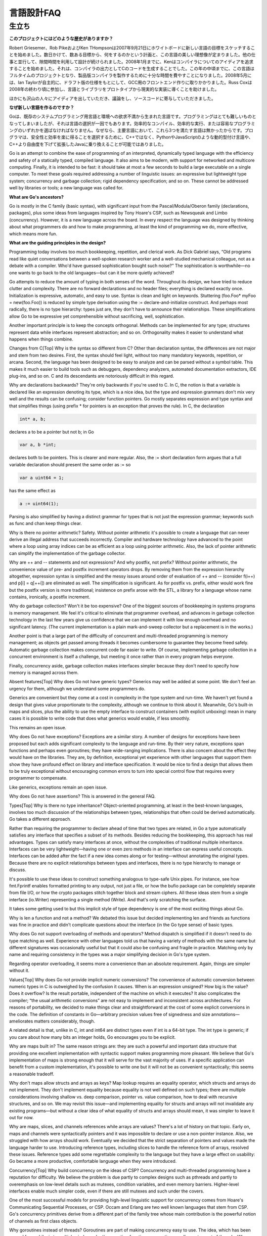 .. _language_design_faq:

===========
言語設計FAQ
===========

.. Origins
.. =======

生立ち
======

.. **What is the history of the project?**

**このプロジェクトにはどのような歴史がありますか？**

.. Robert Griesemer, Rob Pike and Ken Thompson started sketching the goals for a new language on the white board on September 21, 2007. Within a few days the goals had settled into a plan to do something and a fair idea of what it would be. Design continued part-time in parallel with unrelated work. By January 2008, Ken had started work on a compiler with which to explore ideas; it generated C code as its output. By mid-year the language had become a full-time project and had settled enough to attempt a production compiler. In May 2008, Ian Taylor independently started on a GCC front end for Go using the draft specification. Russ Cox joined in late 2008 and helped move the language and libraries from prototype to reality.

Robert Griesemer、Rob PikeおよびKen THompsonは2007年9月21日にホワイトボードに新しい言語の目標をスケッチすることを始めました。数日かけて、数ある目標から、何をするのかという計画と、この言語の美しい理想像が定まりました。他の仕事と並行して、隙間時間を利用して設計が続けられました。2008年1月までに、Kenはコンパイラについてのアイディアを追求することを始めました。それは、コンパイラの出力としてCのコードを生成することでした。この年の中頃までに、この言語はフルタイムのプロジェクトとなり、製品版コンパイラを製作するために十分な時間を費やすことになりました。2008年5月には、Ian Taylorが自主的に、ドラフト版の仕様をもとにして、GCC用のフロントエンド作りに取りかかりました。Russ Coxは2008年の終わり頃に参加し、言語とライブラリをプロトタイプから現実的な実装に導くことを助けました。


.. Many others have contributed ideas, discussions, and code.

ほかにも沢山の人々にアイディアを出していただき、議論をし、ソースコードに寄与していただきました。

.. **Why are you creating a new language?**

**なぜ新しい言語を作るのですか？**

.. Go was born out of frustration with existing languages and environments for systems programming. Programming had become too difficult and the choice of languages was partly to blame. One had to choose either efficient compilation, efficient execution, or ease of programming; all three were not available in the same mainstream language. Programmers who could were choosing ease over safety and efficiency by moving to dynamically typed languages such as Python and JavaScript rather than C++ or, to a lesser extent, Java.

Goは、既存のシステムプログラミング用言語と環境への欲求不満から生まれた言語です。プログラミングはとても難しいものとなってしまいましたが、それは言語の選択が一因でもあります。効率的なコンパイル、効率的な実行、または容易なプログラミングのいずれかを選ばなければなりません。なぜなら、主要言語において、これら3つを満たす言語は無かったからです。プログラマは、安全性と効率を楽に得ることを選択するために、C++ではなく、PythonやJavaScriptのような動的型付け言語や、C++より自由度を下げて拡張したJavaに乗り換えることが可能ではありました。

Go is an attempt to combine the ease of programming of an interpreted, dynamically typed language with the efficiency and safety of a statically typed, compiled language. It also aims to be modern, with support for networked and multicore computing. Finally, it is intended to be fast: it should take at most a few seconds to build a large executable on a single computer. To meet these goals required addressing a number of linguistic issues: an expressive but lightweight type system; concurrency and garbage collection; rigid dependency specification; and so on. These cannot be addressed well by libraries or tools; a new language was called for.

**What are Go's ancestors?**

Go is mostly in the C family (basic syntax), with significant input from the Pascal/Modula/Oberon family (declarations, packages), plus some ideas from languages inspired by Tony Hoare's CSP, such as Newsqueak and Limbo (concurrency). However, it is a new language across the board. In every respect the language was designed by thinking about what programmers do and how to make programming, at least the kind of programming we do, more effective, which means more fun.

**What are the guiding principles in the design?**

Programming today involves too much bookkeeping, repetition, and clerical work. As Dick Gabriel says, “Old programs read like quiet conversations between a well-spoken research worker and a well-studied mechanical colleague, not as a debate with a compiler. Who'd have guessed sophistication bought such noise?” The sophistication is worthwhile—no one wants to go back to the old languages—but can it be more quietly achieved?

Go attempts to reduce the amount of typing in both senses of the word. Throughout its design, we have tried to reduce clutter and complexity. There are no forward declarations and no header files; everything is declared exactly once. Initialization is expressive, automatic, and easy to use. Syntax is clean and light on keywords. Stuttering (foo.Foo* myFoo = new(foo.Foo)) is reduced by simple type derivation using the := declare-and-initialize construct. And perhaps most radically, there is no type hierarchy: types just are, they don't have to announce their relationships. These simplifications allow Go to be expressive yet comprehensible without sacrificing, well, sophistication.

Another important principle is to keep the concepts orthogonal. Methods can be implemented for any type; structures represent data while interfaces represent abstraction; and so on. Orthogonality makes it easier to understand what happens when things combine.

Changes from C[Top]
Why is the syntax so different from C?
Other than declaration syntax, the differences are not major and stem from two desires. First, the syntax should feel light, without too many mandatory keywords, repetition, or arcana. Second, the language has been designed to be easy to analyze and can be parsed without a symbol table. This makes it much easier to build tools such as debuggers, dependency analyzers, automated documentation extractors, IDE plug-ins, and so on. C and its descendants are notoriously difficult in this regard.

Why are declarations backwards?
They're only backwards if you're used to C. In C, the notion is that a variable is declared like an expression denoting its type, which is a nice idea, but the type and expression grammars don't mix very well and the results can be confusing; consider function pointers. Go mostly separates expression and type syntax and that simplifies things (using prefix * for pointers is an exception that proves the rule). In C, the declaration

.. code-block:: c

	int* a, b;

declares a to be a pointer but not b; in Go

.. code-block:: cpp

	var a, b *int;

declares both to be pointers. This is clearer and more regular. Also, the := short declaration form argues that a full variable declaration should present the same order as := so

.. code-block:: cpp

	var a uint64 = 1;

has the same effect as

.. code-block:: cpp

	a := uint64(1);

Parsing is also simplified by having a distinct grammar for types that is not just the expression grammar; keywords such as func and chan keep things clear.

Why is there no pointer arithmetic?
Safety. Without pointer arithmetic it's possible to create a language that can never derive an illegal address that succeeds incorrectly. Compiler and hardware technology have advanced to the point where a loop using array indices can be as efficient as a loop using pointer arithmetic. Also, the lack of pointer arithmetic can simplify the implementation of the garbage collector.

Why are ++ and -- statements and not expressions? And why postfix, not prefix?
Without pointer arithmetic, the convenience value of pre- and postfix increment operators drops. By removing them from the expression hierarchy altogether, expression syntax is simplified and the messy issues around order of evaluation of ++ and -- (consider f(i++) and p[i] = q[++i]) are eliminated as well. The simplification is significant. As for postfix vs. prefix, either would work fine but the postfix version is more traditional; insistence on prefix arose with the STL, a library for a language whose name contains, ironically, a postfix increment.

Why do garbage collection? Won't it be too expensive?
One of the biggest sources of bookkeeping in systems programs is memory management. We feel it's critical to eliminate that programmer overhead, and advances in garbage collection technology in the last few years give us confidence that we can implement it with low enough overhead and no significant latency. (The current implementation is a plain mark-and-sweep collector but a replacement is in the works.)

Another point is that a large part of the difficulty of concurrent and multi-threaded programming is memory management; as objects get passed among threads it becomes cumbersome to guarantee they become freed safely. Automatic garbage collection makes concurrent code far easier to write. Of course, implementing garbage collection in a concurrent environment is itself a challenge, but meeting it once rather than in every program helps everyone.

Finally, concurrency aside, garbage collection makes interfaces simpler because they don't need to specify how memory is managed across them.

Absent features[Top]
Why does Go not have generic types?
Generics may well be added at some point. We don't feel an urgency for them, although we understand some programmers do.

Generics are convenient but they come at a cost in complexity in the type system and run-time. We haven't yet found a design that gives value proportionate to the complexity, although we continue to think about it. Meanwhile, Go's built-in maps and slices, plus the ability to use the empty interface to construct containers (with explicit unboxing) mean in many cases it is possible to write code that does what generics would enable, if less smoothly.

This remains an open issue.

Why does Go not have exceptions?
Exceptions are a similar story. A number of designs for exceptions have been proposed but each adds significant complexity to the language and run-time. By their very nature, exceptions span functions and perhaps even goroutines; they have wide-ranging implications. There is also concern about the effect they would have on the libraries. They are, by definition, exceptional yet experience with other languages that support them show they have profound effect on library and interface specification. It would be nice to find a design that allows them to be truly exceptional without encouraging common errors to turn into special control flow that requires every programmer to compensate.

Like generics, exceptions remain an open issue.

Why does Go not have assertions?
This is answered in the general FAQ.

Types[Top]
Why is there no type inheritance?
Object-oriented programming, at least in the best-known languages, involves too much discussion of the relationships between types, relationships that often could be derived automatically. Go takes a different approach.

Rather than requiring the programmer to declare ahead of time that two types are related, in Go a type automatically satisfies any interface that specifies a subset of its methods. Besides reducing the bookkeeping, this approach has real advantages. Types can satisfy many interfaces at once, without the complexities of traditional multiple inheritance. Interfaces can be very lightweight—having one or even zero methods in an interface can express useful concepts. Interfaces can be added after the fact if a new idea comes along or for testing—without annotating the original types. Because there are no explicit relationships between types and interfaces, there is no type hierarchy to manage or discuss.

It's possible to use these ideas to construct something analogous to type-safe Unix pipes. For instance, see how fmt.Fprintf enables formatted printing to any output, not just a file, or how the bufio package can be completely separate from file I/O, or how the crypto packages stitch together block and stream ciphers. All these ideas stem from a single interface (io.Writer) representing a single method (Write). And that's only scratching the surface.

It takes some getting used to but this implicit style of type dependency is one of the most exciting things about Go.

Why is len a function and not a method?
We debated this issue but decided implementing len and friends as functions was fine in practice and didn't complicate questions about the interface (in the Go type sense) of basic types.

Why does Go not support overloading of methods and operators?
Method dispatch is simplified if it doesn't need to do type matching as well. Experience with other languages told us that having a variety of methods with the same name but different signatures was occasionally useful but that it could also be confusing and fragile in practice. Matching only by name and requiring consistency in the types was a major simplifying decision in Go's type system.

Regarding operator overloading, it seems more a convenience than an absolute requirement. Again, things are simpler without it.

Values[Top]
Why does Go not provide implicit numeric conversions?
The convenience of automatic conversion between numeric types in C is outweighed by the confusion it causes. When is an expression unsigned? How big is the value? Does it overflow? Is the result portable, independent of the machine on which it executes? It also complicates the compiler; “the usual arithmetic conversions” are not easy to implement and inconsistent across architectures. For reasons of portability, we decided to make things clear and straightforward at the cost of some explicit conversions in the code. The definition of constants in Go—arbitrary precision values free of signedness and size annotations—ameliorates matters considerably, though.

A related detail is that, unlike in C, int and int64 are distinct types even if int is a 64-bit type. The int type is generic; if you care about how many bits an integer holds, Go encourages you to be explicit.

Why are maps built in?
The same reason strings are: they are such a powerful and important data structure that providing one excellent implementation with syntactic support makes programming more pleasant. We believe that Go's implementation of maps is strong enough that it will serve for the vast majority of uses. If a specific application can benefit from a custom implementation, it's possible to write one but it will not be as convenient syntactically; this seems a reasonable tradeoff.

Why don't maps allow structs and arrays as keys?
Map lookup requires an equality operator, which structs and arrays do not implement. They don't implement equality because equality is not well defined on such types; there are multiple considerations involving shallow vs. deep comparison, pointer vs. value comparison, how to deal with recursive structures, and so on. We may revisit this issue—and implementing equality for structs and arrays will not invalidate any existing programs—but without a clear idea of what equality of structs and arrays should mean, it was simpler to leave it out for now.

Why are maps, slices, and channels references while arrays are values?
There's a lot of history on that topic. Early on, maps and channels were syntactically pointers and it was impossible to declare or use a non-pointer instance. Also, we struggled with how arrays should work. Eventually we decided that the strict separation of pointers and values made the language harder to use. Introducing reference types, including slices to handle the reference form of arrays, resolved these issues. Reference types add some regrettable complexity to the language but they have a large effect on usability: Go became a more productive, comfortable language when they were introduced.

Concurrency[Top]
Why build concurrency on the ideas of CSP?
Concurrency and multi-threaded programming have a reputation for difficulty. We believe the problem is due partly to complex designs such as pthreads and partly to overemphasis on low-level details such as mutexes, condition variables, and even memory barriers. Higher-level interfaces enable much simpler code, even if there are still mutexes and such under the covers.

One of the most successful models for providing high-level linguistic support for concurrency comes from Hoare's Communicating Sequential Processes, or CSP. Occam and Erlang are two well known languages that stem from CSP. Go's concurrency primitives derive from a different part of the family tree whose main contribution is the powerful notion of channels as first class objects.

Why goroutines instead of threads?
Goroutines are part of making concurrency easy to use. The idea, which has been around for a while, is to multiplex independently executing functions—coroutines, really—onto a set of threads. When a coroutine blocks, such as by calling a blocking system call, the run-time automatically moves other coroutines on the same operating system thread to a different, runnable thread so they won't be blocked. The programmer sees none of this, which is the point. The result, which we call goroutines, can be very cheap: unless they spend a lot of time in long-running system calls, they cost little more than the memory for the stack.

To make the stacks small, Go's run-time uses segmented stacks. A newly minted goroutine is given a few kilobytes, which is almost always enough. When it isn't, the run-time allocates (and frees) extension segments automatically. The overhead averages about three cheap instructions per function call. It is practical to create hundreds of thousands of goroutines in the same address space. If goroutines were just threads, system resources would run out at a much smaller number.

Why are map operations not defined to be atomic?
After long discussion it was decided that the typical use of maps did not require safe access from multiple threads, and in those cases where it did, the map was probably part of some larger data structure or computation that was already synchronized. Therefore requiring that all map operations grab a mutex would slow down most programs and add safety to few. This was not an easy decision, however, since it means uncontrolled map access can crash the program.

The language does not preclude atomic map updates. When required, such as when hosting an untrusted program, the implementation could interlock map access.
